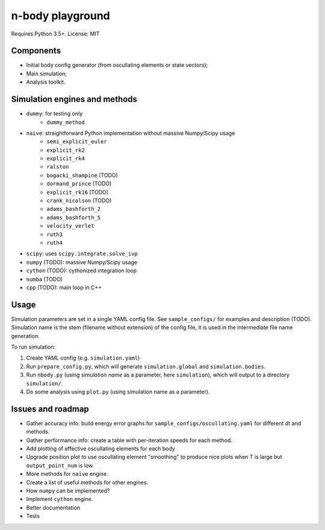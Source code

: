 =================
n-body playground
=================

Requires Python 3.5+. License: MIT


Components
----------

* Initial body config generator (from oscullating elements or state vectors);
* Main simulation;
* Analysis toolkit.


Simulation engines and methods
------------------------------

* ``dummy``: for testing only
    * ``dummy_method``
* ``naive``: straightforward Python implementation without massive Numpy/Scipy usage
    * ``semi_explicit_euler``
    * ``explicit_rk2``
    * ``explicit_rk4``
    * ``ralston``
    * ``bogacki_shampine`` (TODO)
    * ``dormand_prince`` (TODO)
    * ``explicit_rk16`` (TODO)
    * ``crank_nicolson`` (TODO)
    * ``adams_bashforth_2``
    * ``adams_bashforth_5``
    * ``velocity_verlet``
    * ``ruth3``
    * ``ruth4``
* ``scipy``: uses ``scipy.integrate.solve_ivp``
* ``numpy`` (TODO): massive Numpy/Scipy usage
* ``cython`` (TODO): cythonized integration loop
* ``numba`` (TODO)
* ``cpp`` (TODO): main loop in C++


Usage
-----

Simulation parameters are set in a single YAML config file. See ``sample_configs/`` for examples and description (TODO). Simulation name is the stem (filename without extension) of the config file, it is used in the intermediate file name generation.

To run simulation:

#. Create YAML config (e.g. ``simulation.yaml``)
#. Run ``prepare_config.py``, which will generate ``simulation.global`` and ``simulation.bodies``.
#. Run ``nbody.py`` (using *simulation name* as a parameter, here ``simulation``), which will output to a directory ``simulation/``.
#. Do some analysis using ``plot.py`` (using simulation name as a parameter).


Issues and roadmap
------------------

* Gather accuracy info: build energy error graphs for ``sample_configs/oscullating.yaml`` for different dt and methods.
* Gather performance info: create a table with per-iteration speeds for each method.
* Add plotting of effective oscullating elements for each body
* Upgrade position plot to use oscullating element "smoothing" to produce nice plots when T is large but ``output_point_num`` is low.
* More methods for ``naive`` engine.
* Create a list of useful methods for other engines.
* How ``numpy`` can be implemented?
* Implement ``cython`` engine.
* Better documentation
* Tests
